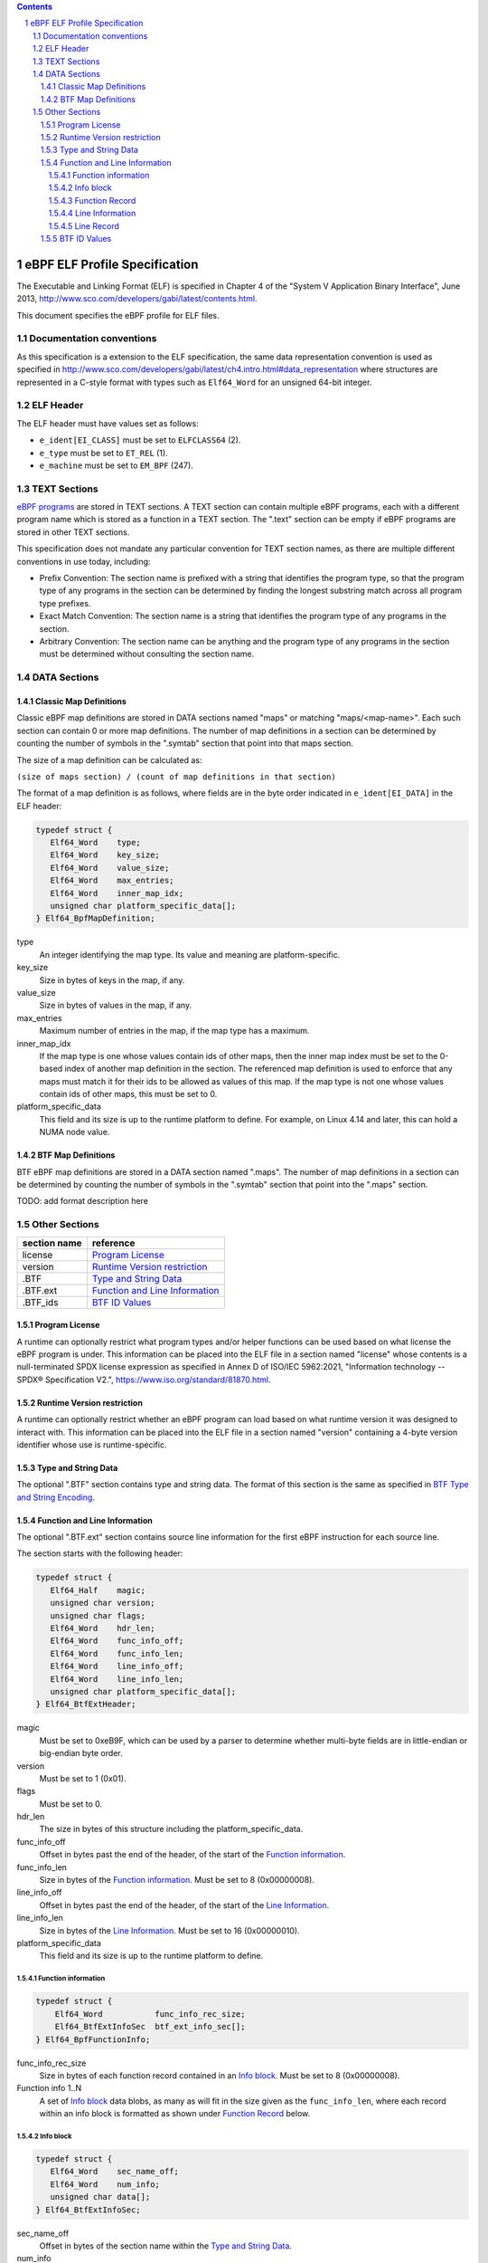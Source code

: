 .. contents::
.. sectnum::

==============================
eBPF ELF Profile Specification
==============================

The Executable and Linking Format (ELF) is specified in Chapter 4 of the
"System V Application Binary Interface", June 2013, http://www.sco.com/developers/gabi/latest/contents.html.

This document specifies the eBPF profile for ELF files.

Documentation conventions
=========================

As this specification is a extension to the ELF specification, the same data representation
convention is used as specified in 
http://www.sco.com/developers/gabi/latest/ch4.intro.html#data_representation
where structures are represented in a C-style format with types such as ``Elf64_Word`` for an
unsigned 64-bit integer.

ELF Header
=============

The ELF header must have values set as follows:

* ``e_ident[EI_CLASS]`` must be set to ``ELFCLASS64`` (2).

* ``e_type`` must be set to ``ET_REL`` (1).

* ``e_machine`` must be set to ``EM_BPF`` (247).

TEXT Sections
=============

`eBPF programs <instruction-set.rst#instruction-encoding>`_ are stored in TEXT sections.
A TEXT section can contain multiple eBPF programs, each with a different program name
which is stored as a function in a TEXT section.  The ".text" section can be empty if
eBPF programs are stored in other TEXT sections.

This specification does not mandate any particular convention for TEXT section names,
as there are multiple different conventions in use today, including:

* Prefix Convention: The section name is prefixed with a string that
  identifies the program type, so that the program type of any programs in the section
  can be determined by finding the longest substring match across all program type prefixes.

* Exact Match Convention: The section name is a string that identifies the program type
  of any programs in the section.

* Arbitrary Convention: The section name can be anything and the program type of any
  programs in the section must be determined without consulting the section name.

DATA Sections
=============

Classic Map Definitions
-----------------------

Classic eBPF map definitions are stored in DATA sections named "maps" or matching
"maps/<map-name>".  Each such section can contain 0 or more map definitions.
The number of map definitions in a section can be determined by counting the
number of symbols in the ".symtab" section that point into that maps section.

The size of a map definition can be calculated as:

``(size of maps section) / (count of map definitions in that section)``

The format of a map definition is as follows, where fields are in the byte
order indicated in ``e_ident[EI_DATA]`` in the ELF header:

.. code-block::

    typedef struct {
       Elf64_Word    type;
       Elf64_Word    key_size;
       Elf64_Word    value_size;
       Elf64_Word    max_entries;
       Elf64_Word    inner_map_idx;
       unsigned char platform_specific_data[];
    } Elf64_BpfMapDefinition;

type
  An integer identifying the map type.  Its value and meaning are platform-specific.

key_size
  Size in bytes of keys in the map, if any.

value_size
  Size in bytes of values in the map, if any.

max_entries
  Maximum number of entries in the map, if the map type has a maximum.

inner_map_idx
  If the map type is one whose values contain ids of other maps, then the inner
  map index must be set to the 0-based index of another map definition in the section.
  The referenced map definition is used to enforce that any maps must match it
  for their ids to be allowed as values of this map.  If the map type is not
  one whose values contain ids of other maps, this must be set to 0.

platform_specific_data
  This field and its size is up to the runtime platform to define.  For example,
  on Linux 4.14 and later, this can hold a NUMA node value.

BTF Map Definitions
--------------------

BTF eBPF map definitions are stored in a DATA section named ".maps".
The number of map definitions in a section can be determined by counting the
number of symbols in the ".symtab" section that point into the ".maps" section.

TODO: add format description here

Other Sections
==============

============  ================================
section name  reference
============  ================================
license       `Program License`_
version       `Runtime Version restriction`_
.BTF          `Type and String Data`_
.BTF.ext      `Function and Line Information`_
.BTF_ids      `BTF ID Values`_
============  ================================


Program License
---------------

A runtime can optionally restrict what program types and/or helper functions
can be used based on what license the eBPF program is under.  This information
can be placed into the ELF file in a section named "license" whose contents
is a null-terminated SPDX license expression as specified in Annex D of
ISO/IEC 5962:2021, "Information technology -- SPDX® Specification V2.",
https://www.iso.org/standard/81870.html.

Runtime Version restriction
---------------------------

A runtime can optionally restrict whether an eBPF program can load based
on what runtime version it was designed to interact with.  This information
can be placed into the ELF file in a section named "version" containing
a 4-byte version identifier whose use is runtime-specific.

Type and String Data
--------------------

The optional ".BTF" section contains type and string data. 
The format of this section is the same as specified in
`BTF Type and String Encoding <btf.rst#2-btf-type-and-string-encoding>`_.

Function and Line Information
-----------------------------

The optional ".BTF.ext" section contains source line information for the first eBPF instruction
for each source line.

The section starts with the following header:

.. code-block::

    typedef struct {
       Elf64_Half    magic;
       unsigned char version;
       unsigned char flags;
       Elf64_Word    hdr_len;
       Elf64_Word    func_info_off;
       Elf64_Word    func_info_len;
       Elf64_Word    line_info_off;
       Elf64_Word    line_info_len;
       unsigned char platform_specific_data[];
    } Elf64_BtfExtHeader;

magic
  Must be set to 0xeB9F, which can be used by a parser to determine whether multi-byte fields
  are in little-endian or big-endian byte order.

version
  Must be set to 1 (0x01).

flags
  Must be set to 0.

hdr_len
  The size in bytes of this structure including the platform_specific_data.

func_info_off
  Offset in bytes past the end of the header, of the start of the `Function information`_.

func_info_len
  Size in bytes of the `Function information`_.  Must be set to 8 (0x00000008).

line_info_off
  Offset in bytes past the end of the header, of the start of the `Line Information`_.

line_info_len
  Size in bytes of the `Line Information`_.  Must be set to 16 (0x00000010).

platform_specific_data
  This field and its size is up to the runtime platform to define.

Function information
~~~~~~~~~~~~~~~~~~~~

.. code-block::

    typedef struct {
        Elf64_Word           func_info_rec_size;
        Elf64_BtfExtInfoSec  btf_ext_info_sec[];
    } Elf64_BpfFunctionInfo;

func_info_rec_size
  Size in bytes of each function record contained in an `Info block`_.
  Must be set to 8 (0x00000008).

Function info 1..N
  A set of `Info block`_ data blobs, as many as will fit in the size given
  as the ``func_info_len``, where each record within an info block is
  formatted as shown under `Function Record`_ below.

Info block
~~~~~~~~~~

.. code-block::

    typedef struct {
       Elf64_Word    sec_name_off;
       Elf64_Word    num_info;
       unsigned char data[];
    } Elf64_BtfExtInfoSec;

sec_name_off
  Offset in bytes of the section name within the `Type and String Data`_.

num_info
  Number of records that follow.  Must be greater than 0.

data
  A series of function or line records.  The total length of data is
  `num_info * record_size` bytes, where ``record_size`` is the size
  of a function record or line record.


Function Record
~~~~~~~~~~~~~~~

.. code-block::

    typedef struct {
        Elf64_Word insn_off;
        Elf64_Word type_id;
    } Elf64_BpfFunctionInfo;

insn_off
  Number 8 byte units from the start of the section whose name is
  given by "Section name offset" to the start of the function.
  Must be 0 for the first record, and for subsequent records it must be
  greater than the instruction offset of the previous record.

type_id
  TODO: Add a definition of this field, which is "a BTF_KIND_FUNC type".

Line Information
~~~~~~~~~~~~~~~~

.. code-block::

    typedef struct {
        Elf64_Word           line_info_rec_size;
        Elf64_BtfExtInfoSec  btf_ext_info_sec[];
    } Elf64_BpfLineInfo;

line_info_rec_size
  Size in bytes of each line record in an `Info block`_.  Must be set to 16 (0x00000010).

btf_ext_info_sec
  A set of `Info block`_ data blobs, as many as will fit in the size given as the ``line_info_len``,
  where each record within an info block is formatted as shown under `Line Record`_ below.

Line Record
~~~~~~~~~~~

.. code-block::

    typedef struct {
        Elf64_Word insn_off;
        Elf64_Word file_name_off;
        Elf64_Word line_off;
        Elf64_Word line_col;
    } ELF32_BpfLineInfo;

insn_off
  0-based instruction index into the eBPF program contained
  in the section whose name is referenced in the `Info block`_.

file_name_off
  Offset in bytes of the file name within the `Type and String Data`_.

line_off
  Offset in bytes of the source line within the `Type and String Data`_.

line_col
  The line and column number value, computed as
  ``(line number << 10) | (column number)``.

BTF ID Values
---------------

TODO: make this secction adhere to the ELF specification data format

The ``.BTF_ids`` section encodes BTF ID values that are used within the kernel.

This section is created during the kernel compilation with the help of
macros defined in ``include/linux/btf_ids.h`` header file. Kernel code can
use them to create lists and sets (sorted lists) of BTF ID values.

The ``BTF_ID_LIST`` and ``BTF_ID`` macros define unsorted list of BTF ID values,
with following syntax::

  BTF_ID_LIST(list)
  BTF_ID(type1, name1)
  BTF_ID(type2, name2)

resulting in the following layout in the ``.BTF_ids`` section::

  __BTF_ID__type1__name1__1:
  .zero 4
  __BTF_ID__type2__name2__2:
  .zero 4

The ``u32 list[]`` variable is defined to access the list.

The ``BTF_ID_UNUSED`` macro defines 4 zero bytes. It's used when we
want to define an unused entry in BTF_ID_LIST, like::

      BTF_ID_LIST(bpf_skb_output_btf_ids)
      BTF_ID(struct, sk_buff)
      BTF_ID_UNUSED
      BTF_ID(struct, task_struct)

The ``BTF_SET_START/END`` macros pair defines a sorted list of BTF ID values
and their count, with following syntax::

  BTF_SET_START(set)
  BTF_ID(type1, name1)
  BTF_ID(type2, name2)
  BTF_SET_END(set)

resulting in the following layout in the ``.BTF_ids`` section::

  __BTF_ID__set__set:
  .zero 4
  __BTF_ID__type1__name1__3:
  .zero 4
  __BTF_ID__type2__name2__4:
  .zero 4

The ``struct btf_id_set set;`` variable is defined to access the list.

The ``typeX`` name can be one of following::

   struct, union, typedef, func

and is used as a filter when resolving the BTF ID value.

All the BTF ID lists and sets are compiled in the ``.BTF_ids`` section and
resolved during the linking phase of kernel build by ``resolve_btfids`` tool.
